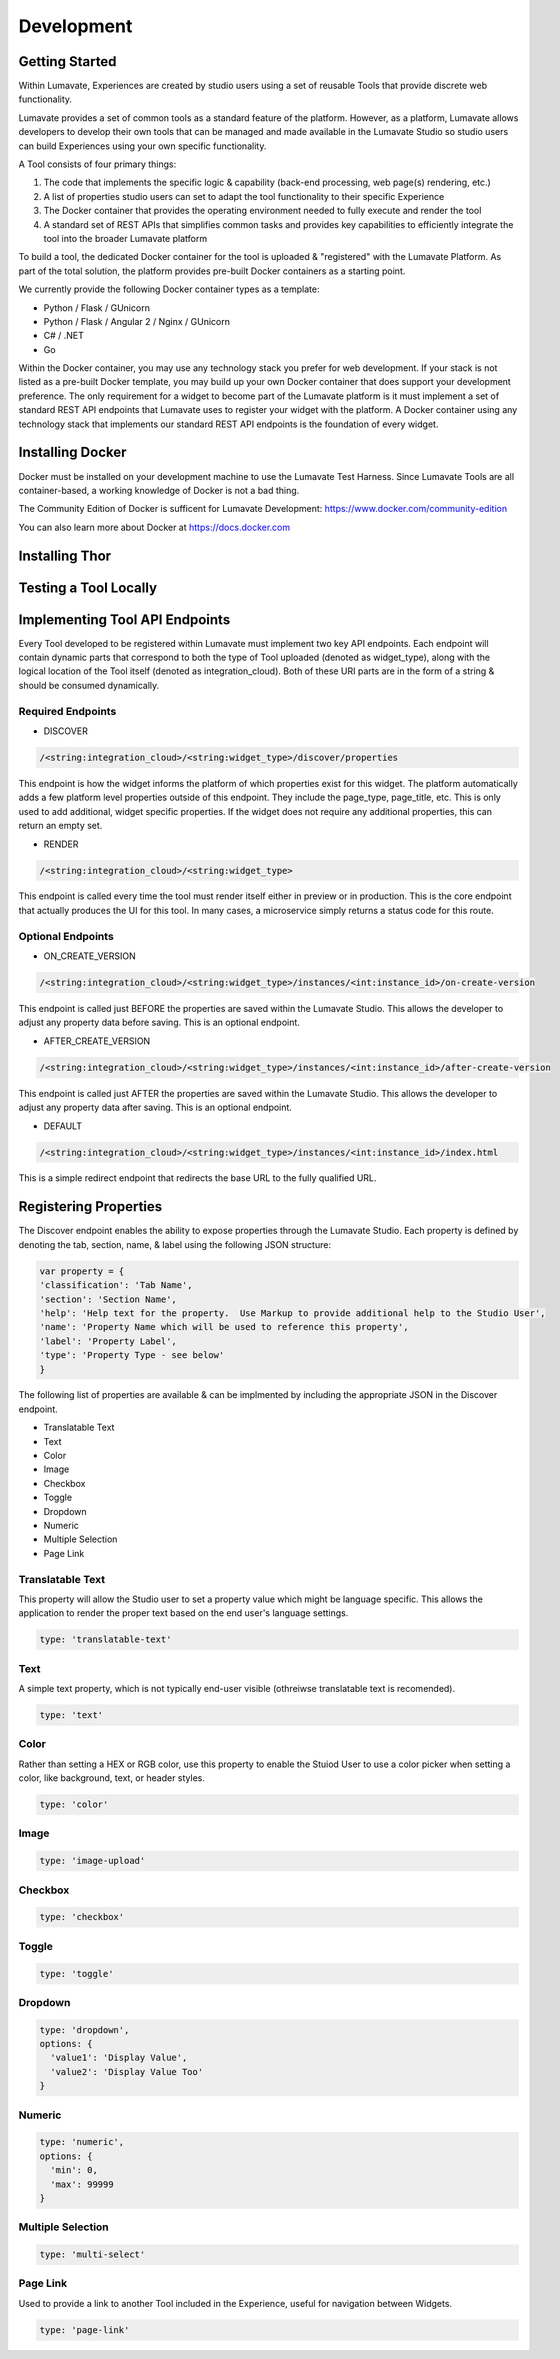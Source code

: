Development
===========

Getting Started
---------------

Within Lumavate, Experiences are created by studio users using a set of reusable Tools that provide discrete web functionality.

Lumavate provides a set of common tools as a standard feature of the platform. However, as a platform, Lumavate allows developers to develop their own tools that can be managed and made available in the Lumavate Studio so studio users can build Experiences using your own specific functionality.

A Tool consists of four primary things:

1. The code that implements the specific logic & capability (back-end processing, web page(s) rendering, etc.)
2. A list of properties studio users can set to adapt the tool functionality to their specific Experience
3. The Docker container that provides the operating environment needed to fully execute and render the tool
4. A standard set of REST APIs that simplifies common tasks and provides key capabilities to efficiently integrate the tool into the broader Lumavate platform

To build a tool, the dedicated Docker container for the tool is uploaded & "registered" with the Lumavate Platform. As part of the total solution, the platform provides pre-built Docker containers as a starting point.

We currently provide the following Docker container types as a template:

* Python / Flask / GUnicorn
* Python / Flask / Angular 2 / Nginx / GUnicorn
* C# / .NET
* Go

Within the Docker container, you may use any technology stack you prefer for web development. If your stack is not listed as a pre-built Docker template, you may build up your own Docker container that does support your development preference. The only requirement for a widget to become part of the Lumavate platform is it must implement a set of standard REST API endpoints that Lumavate uses to register your widget with the platform. A Docker container using any technology stack that implements our standard REST API endpoints is the foundation of every widget.

Installing Docker
-----------------

Docker must be installed on your development machine to use the Lumavate Test Harness.  Since Lumavate Tools are all container-based, a working knowledge of
Docker is not a bad thing.

The Community Edition of Docker is sufficent for Lumavate Development: https://www.docker.com/community-edition

You can also learn more about Docker at https://docs.docker.com

Installing Thor
---------------

Testing a Tool Locally
----------------------

Implementing Tool API Endpoints
-------------------------------

Every Tool developed to be registered within Lumavate must implement two key API endpoints.
Each endpoint will contain dynamic parts that correspond to both the type of Tool uploaded (denoted as widget_type), along with the logical location of the
Tool itself (denoted as integration_cloud).  Both of these URI parts are in the form of a string & should be consumed dynamically.

Required Endpoints
^^^^^^^^^^^^^^^^^^

* DISCOVER

.. code-block:: python

  /<string:integration_cloud>/<string:widget_type>/discover/properties

This endpoint is how the widget informs the platform of which properties exist for this widget. The platform automatically adds a few platform level properties outside of this endpoint. They include the page_type, page_title, etc.  This is only used to add additional, widget specific properties. If the widget does not require any additional properties, this can return an empty set.

* RENDER

.. code-block:: python

  /<string:integration_cloud>/<string:widget_type>

This endpoint is called every time the tool must render itself either in preview or in production. This is the core endpoint that actually produces the UI for this tool.  In many cases, a microservice simply returns a status code for this route.


Optional Endpoints
^^^^^^^^^^^^^^^^^^

* ON_CREATE_VERSION

.. code-block:: python

  /<string:integration_cloud>/<string:widget_type>/instances/<int:instance_id>/on-create-version

This endpoint is called just BEFORE the properties are saved within the Lumavate Studio. This allows the developer to adjust any property data before saving. This is an optional endpoint.

* AFTER_CREATE_VERSION

.. code-block:: python

  /<string:integration_cloud>/<string:widget_type>/instances/<int:instance_id>/after-create-version

This endpoint is called just AFTER the properties are saved within the Lumavate Studio. This allows the developer to adjust any property data after saving.  This is an optional endpoint.

* DEFAULT

.. code-block:: python

  /<string:integration_cloud>/<string:widget_type>/instances/<int:instance_id>/index.html

This is a simple redirect endpoint that redirects the base URL to the fully qualified URL.

Registering Properties
----------------------

The Discover endpoint enables the ability to expose properties through the Lumavate Studio.
Each property is defined by denoting the tab, section, name, & label using the following JSON structure:

.. code-block:: javascript

  var property = {
  'classification': 'Tab Name',
  'section': 'Section Name',
  'help': 'Help text for the property.  Use Markup to provide additional help to the Studio User',
  'name': 'Property Name which will be used to reference this property',
  'label': 'Property Label',
  'type': 'Property Type - see below'
  }

The following list of properties are available & can be implmented by including the appropriate JSON in the Discover endpoint.

* Translatable Text
* Text
* Color
* Image
* Checkbox
* Toggle
* Dropdown
* Numeric
* Multiple Selection
* Page Link

Translatable Text
^^^^^^^^^^^^^^^^^

This property will allow the Studio user to set a property value which might be language specific.  This allows the application to render the proper text
based on the end user's language settings.

.. code-block:: javascript

  type: 'translatable-text'

Text
^^^^

A simple text property, which is not typically end-user visible (othreiwse translatable text is recomended).

.. code-block:: javascript

  type: 'text'

Color
^^^^^

Rather than setting a HEX or RGB color, use this property to enable the Stuiod User to use a color picker when setting a color, like background, text, or
header styles.

.. code-block:: javascript

  type: 'color'

Image
^^^^^

.. code-block:: javascript

  type: 'image-upload'

Checkbox
^^^^^^^^

.. code-block:: javascript

  type: 'checkbox'

Toggle
^^^^^^

.. code-block:: javascript

  type: 'toggle'

Dropdown
^^^^^^^^

.. code-block:: javascript

  type: 'dropdown',
  options: {
    'value1': 'Display Value',
    'value2': 'Display Value Too'
  }

Numeric
^^^^^^^

.. code-block:: javascript

  type: 'numeric',
  options: {
    'min': 0,
    'max': 99999
  }

Multiple Selection
^^^^^^^^^^^^^^^^^^

.. code-block:: python

  type: 'multi-select'

Page Link
^^^^^^^^^

Used to provide a link to another Tool included in the Experience, useful for navigation between Widgets.

.. code-block:: python

  type: 'page-link'

